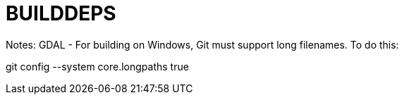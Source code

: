 # BUILDDEPS

Notes:
GDAL - For building on Windows, Git must support long filenames.  To do this:

git config --system core.longpaths true
